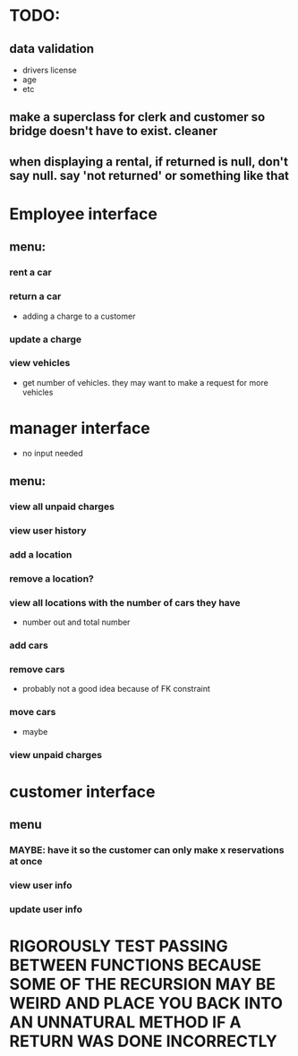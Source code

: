 * TODO:
** data validation
- drivers license
- age
- etc
** make a superclass for clerk and customer so bridge doesn't have to exist. cleaner
** when displaying a rental, if returned is null, don't say null. say 'not returned' or something like that
* Employee interface
** menu:
*** rent a car
*** return a car
- adding a charge to a customer
*** update a charge
*** view vehicles
- get number of vehicles. they may want to make a request for more vehicles
* manager interface
- no input needed
** menu:
*** view all unpaid charges
*** view user history
*** add a location
*** remove a location?
*** view all locations with the number of cars they have
- number out and total number
*** add cars
*** remove cars
- probably not a good idea because of FK constraint
*** move cars
- maybe
*** view unpaid charges
* customer interface
** menu
*** MAYBE: have it so the customer can only make x reservations at once
*** view user info
*** update user info



* RIGOROUSLY TEST PASSING BETWEEN FUNCTIONS BECAUSE SOME OF THE RECURSION MAY BE WEIRD AND PLACE YOU BACK INTO AN UNNATURAL METHOD IF A RETURN WAS DONE INCORRECTLY
